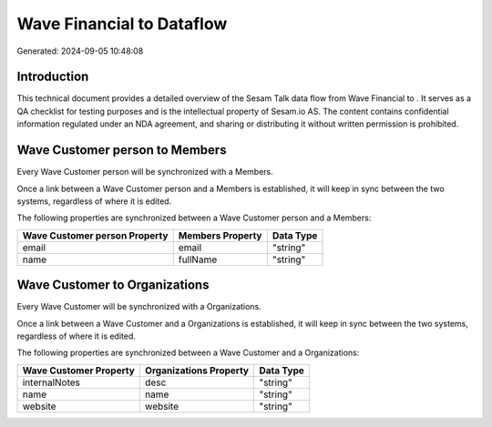 ===========================
Wave Financial to  Dataflow
===========================

Generated: 2024-09-05 10:48:08

Introduction
------------

This technical document provides a detailed overview of the Sesam Talk data flow from Wave Financial to . It serves as a QA checklist for testing purposes and is the intellectual property of Sesam.io AS. The content contains confidential information regulated under an NDA agreement, and sharing or distributing it without written permission is prohibited.

Wave Customer person to  Members
--------------------------------
Every Wave Customer person will be synchronized with a  Members.

Once a link between a Wave Customer person and a  Members is established, it will keep in sync between the two systems, regardless of where it is edited.

The following properties are synchronized between a Wave Customer person and a  Members:

.. list-table::
   :header-rows: 1

   * - Wave Customer person Property
     -  Members Property
     -  Data Type
   * - email
     - email
     - "string"
   * - name
     - fullName
     - "string"


Wave Customer to  Organizations
-------------------------------
Every Wave Customer will be synchronized with a  Organizations.

Once a link between a Wave Customer and a  Organizations is established, it will keep in sync between the two systems, regardless of where it is edited.

The following properties are synchronized between a Wave Customer and a  Organizations:

.. list-table::
   :header-rows: 1

   * - Wave Customer Property
     -  Organizations Property
     -  Data Type
   * - internalNotes
     - desc
     - "string"
   * - name
     - name
     - "string"
   * - website
     - website
     - "string"

